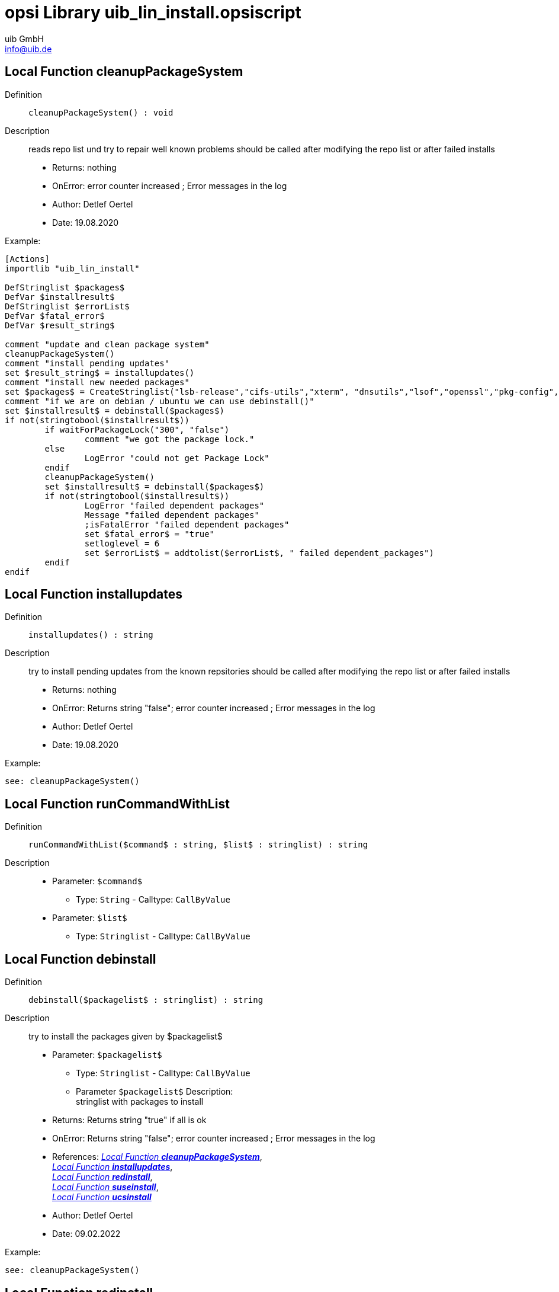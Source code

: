 ////
; Copyright (c) uib GmbH (www.uib.de)
; This documentation is owned by uib
; and published under the german creative commons by-sa license
; see:
; https://creativecommons.org/licenses/by-sa/3.0/de/
; https://creativecommons.org/licenses/by-sa/3.0/de/legalcode
; english:
; https://creativecommons.org/licenses/by-sa/3.0/
; https://creativecommons.org/licenses/by-sa/3.0/legalcode
;
; credits: http://www.opsi.org/credits/
////


:Author:    uib GmbH
:Email:     info@uib.de
:Date:      18.10.2023
:Revision:  4.3
:toclevels: 6
:doctype:   book
:icons:     font
:xrefstyle: full



[[Doc_fileuib_lin_install.opsiscript]]
= opsi Library *uib_lin_install.opsiscript*

[[Doc_func_cleanupPackageSystem]]
== Local Function *cleanupPackageSystem*

Definition::
`cleanupPackageSystem() : void`

Description::
reads repo list und try to repair well known problems
should be called after modifying the repo list or after failed installs

* Returns:     nothing
* OnError:     error counter increased ; Error messages in the log
* Author:     Detlef Oertel
* Date:     19.08.2020

Example:
[source,ini]
----
[Actions]
importlib "uib_lin_install"

DefStringlist $packages$
DefVar $installresult$
DefStringlist $errorList$
DefVar $fatal_error$
DefVar $result_string$

comment "update and clean package system"
cleanupPackageSystem()
comment "install pending updates"
set $result_string$ = installupdates()
comment "install new needed packages"
set $packages$ = CreateStringlist("lsb-release","cifs-utils","xterm", "dnsutils","lsof","openssl","pkg-config","desktop-file-utils","libnotify-bin","libgtk2.0-0")
comment "if we are on debian / ubuntu we can use debinstall()"
set $installresult$ = debinstall($packages$)
if not(stringtobool($installresult$))
	if waitForPackageLock("300", "false")
		comment "we got the package lock."
	else
		LogError "could not get Package Lock"
	endif
	cleanupPackageSystem()
	set $installresult$ = debinstall($packages$)
	if not(stringtobool($installresult$))
		LogError "failed dependent packages"
		Message "failed dependent packages"
		;isFatalError "failed dependent packages"
		set $fatal_error$ = "true"
		setloglevel = 6
		set $errorList$ = addtolist($errorList$, " failed dependent_packages")
	endif
endif
----

[[Doc_func_installupdates]]
== Local Function *installupdates*

Definition::
`installupdates() : string`

Description::
try to install pending updates from the known repsitories
should be called after modifying the repo list or after failed installs

* Returns:     nothing
* OnError:     Returns string "false"; error counter increased ; Error messages in the log
* Author:     Detlef Oertel
* Date:     19.08.2020

Example:
[source,ini]
----
see: cleanupPackageSystem()
----

[[Doc_func_runCommandWithList]]
== Local Function *runCommandWithList*

Definition::
`runCommandWithList($command$ : string, $list$ : stringlist) : string`

Description::


* Parameter: `$command$`
** Type: `String`  -  Calltype: `CallByValue`

* Parameter: `$list$`
** Type: `Stringlist`  -  Calltype: `CallByValue`


[[Doc_func_debinstall]]
== Local Function *debinstall*

Definition::
`debinstall($packagelist$ : stringlist) : string`

Description::
try to install the packages given by $packagelist$

* Parameter: `$packagelist$`
** Type: `Stringlist`  -  Calltype: `CallByValue`
** Parameter `$packagelist$` Description: +
stringlist with packages to install

* Returns:     Returns string "true" if all is ok
* OnError:     Returns string "false"; error counter increased ; Error messages in the log
* References:     <<Doc_func_cleanupPackageSystem>>, +
<<Doc_func_installupdates>>, +
<<Doc_func_redinstall>>, +
<<Doc_func_suseinstall>>, +
<<Doc_func_ucsinstall>>
* Author:     Detlef Oertel
* Date:     09.02.2022


Example:
[source,ini]
----
see: cleanupPackageSystem()
----

[[Doc_func_redinstall]]
== Local Function *redinstall*

Definition::
`redinstall($packagelist$ : stringlist) : string`

Description::
try to install the packages given by $packagelist$

* Parameter: `$packagelist$`
** Type: `Stringlist`  -  Calltype: `CallByValue`
** Parameter `$packagelist$` Description: +
stringlist with packages to install

* Returns:     Returns string "true" if all is ok
* OnError:     Returns string "false"; error counter increased ; Error messages in the log
* References:     <<Doc_func_cleanupPackageSystem>>, +
<<Doc_func_installupdates>>, +
<<Doc_func_debinstall>>, +
<<Doc_func_suseinstall>>, +
<<Doc_func_ucsinstall>>
* Author:     Detlef Oertel
* Date:     19.08.2020

Example:
[source,ini]
----
see: cleanupPackageSystem()
----

[[Doc_func_suseinstall]]
== Local Function *suseinstall*

Definition::
`suseinstall($packagelist$ : stringlist) : string`

Description::
try to install the packages given by $packagelist$

* Parameter: `$packagelist$`
** Type: `Stringlist`  -  Calltype: `CallByValue`
** Parameter `$packagelist$` Description: +
stringlist with packages to install

* Returns:     Returns string "true" if all is ok
* OnError:     Returns string "false"; error counter increased ; Error messages in the log
* References:     <<Doc_func_cleanupPackageSystem>>, +
<<Doc_func_installupdates>>, +
<<Doc_func_debinstall>>, +
<<Doc_func_redinstall>>, +
<<Doc_func_ucsinstall>>
* Author:     Detlef Oertel
* Date:     19.08.2020

Example:
[source,ini]
----
see: cleanupPackageSystem()
----


[[Doc_func_ucsinstall]]
== Local Function *ucsinstall*

Definition::
`ucsinstall($packagelist$ : stringlist) : string`

Description::
try to install the packages given by $packagelist$

* Parameter: `$packagelist$`
** Type: `Stringlist`  -  Calltype: `CallByValue`
** Parameter `$packagelist$` Description: +
stringlist with packages to install

* Returns:     Returns string "true" if all is ok
* OnError:     Returns string "false"; error counter increased ; Error messages in the log
* References:     <<Doc_func_cleanupPackageSystem>>, +
<<Doc_func_installupdates>>,+
<<Doc_func_debinstall>>, +
<<Doc_func_redinstall>>, +
<<Doc_func_suseinstall>>
* Author:     Detlef Oertel
* Date:     19.08.2020

Example:
[source,ini]
----
see: cleanupPackageSystem()
----

[[Doc_func_genericLinInstall]]
== Local Function *genericLinInstall*

Definition::
`genericLinInstall($packagelist$ : stringlist) : string`

Description::
try to determine the Linux familily and
try to install the packages given by $packagelist$

* Parameter: `$packagelist$`
** Type: `Stringlist`  -  Calltype: `CallByValue`
** Parameter `$packagelist$` Description: +
stringlist with packages to install

* Returns:     Returns string "true" if all is ok
* OnError:     Returns string "false"; error counter increased ; Error messages in the log
* References:     <<Doc_func_cleanupPackageSystem>>, +
<<Doc_func_installupdates>>, +
<<Doc_func_debinstall>>, +
<<Doc_func_redinstall>>, +
<<Doc_func_suseinstall>>
* Author:     Detlef Oertel
* Date:     08.03.2021

Example:
[source,ini]
----
see: cleanupPackageSystem()
----

[[Doc_func_linuxInstallOneOf]]
== Local Function *linuxInstallOneOf*

Definition::
`linuxInstallOneOf($packagelist$ : stringlist) : string`

Description::
try to install any package given by $packagelist$
This can be used specifying a package with different names for different linux distributions.

* Parameter: `$packagelist$`
** Type: `Stringlist`  -  Calltype: `CallByValue`
** Parameter `$packagelist$` Description: +
stringlist with packages to install

* Returns:     Returns string 'True' if one package was successfully installed
* OnError:     Returns string 'False'
* References:     <<Doc_func_isOneInstalled>>, +
<<Doc_func_getLinuxCommand>>
* Author:     Nils Doerrer
* Date:     16.11.2020

Example:
[source,ini]
----
[Actions]
importlib "uib_lin_install"
if isOneInstalled(createStringList("lsusb", "usbutils")) = "False"
	message "installing lsusb or usbutils"
	set $success$ = linuxInstallOneOf(createStringList("lsusb", "usbutils"))
endif
----

[[Doc_func_isOneInstalled]]
== Local Function *isOneInstalled*

Definition::
`isOneInstalled($packagelist$ : stringlist) : string`

Description::
check for installation status and return if any of $packagelist$ exists
This can be used to check a package with different names for different linux distributions.

* Parameter: `$packagelist$`
** Type: `Stringlist`  -  Calltype: `CallByValue`
** Parameter `$packagelist$` Description: +
stringlist with packages to check

* Returns:     Returns string 'True' if one specified package is installed
* OnError:     Returns string 'False'
* References:     <<Doc_func_linuxInstallOneOf>>, +
<<Doc_func_getLinuxCommand>>
* Author:     Nils Doerrer
* Date:     16.11.2020

[[Doc_func_getLinuxCommand]]
== Local Function *getLinuxCommand*

Definition::
`getLinuxCommand($type$ : string) : string`

Description::
Determine package manager and return command.

* Parameter: `$type$`
** Type: `String`  -  Calltype: `CallByValue`
** Parameter `$type$` Description: +
type of desired command 'install','check', 'localpackage'

* Returns:     Package manager command according to type
* OnError:     Returns string 'False'
* References:     <<Doc_func_linuxInstallOneOf>>, +
<<Doc_func_isOneInstalled>>
* Author:     Nils Doerrer, Detlef Oertel
* Date:     14.01.2021

[[Doc_func_getLinuxCommandAgnostic]]
== Local Function *getLinuxCommandAgnostic*

Definition::
`getLinuxCommandAgnostic($type$ : string) : string`

Description::
Determine package manager and return command.

* Parameter: `$type$`
** Type: `String`  -  Calltype: `CallByValue`
** Parameter `$type$` Description: +
type of desired command 'install' or 'check'

* Returns:     Package manager command according to type
* OnError:     Returns string 'False'
* References:     <<Doc_func_linuxInstallOneOf>>, +
<<Doc_func_isOneInstalled>>, +
<<Doc_func_getLinuxCommand>>
* Author:     Nils Doerrer
* Date:     16.11.2020

[[Doc_func_linuxInstallOneFile]]
== Local Function *linuxInstallOneFile*

Definition::
`linuxInstallOneFile($packagefile$ : string) : string`

Description::
try to install the local file package given by $packagefile$
This can be used specifying a package with different names for different linux distributions.

* Parameter: `$packagefile$`
** Type: `String`  -  Calltype: `CallByValue`

* Returns:     Returns string '0' if one package was successfully installed
* OnError:     Returns string '-1'
* References:     <<Doc_func_isOneInstalled>>, +
<<Doc_func_getLinuxCommand>>
* Author:     Detlef Oertel
* Date:     08.02.2021

Example:
[source,ini]
----
[Actions]
importlib "uib_lin_install"
if if "0" = linuxInstallOneFile("/tmp/dummy.deb")
	comment "success"
endif
----

[[Doc_func_linuxRemoveOnePackage]]
== Local Function *linuxRemoveOnePackage*

Definition::
`linuxRemoveOnePackage($packagename$ : string) : string`

Description::
try to remove the  package given by $packagename$
This can be used specifying a package with different names for different linux distributions.

* Parameter: `$packagename$`
** Type: `String`  -  Calltype: `CallByValue`
** Parameter `$packagename$` Description: +
string with the name of a package to remove

* Returns:     Returns string '0' if package was successfully removed or was not installed
* OnError:     Returns string '-1'
* References:     <<Doc_func_isOneInstalled>>, +
<<Doc_func_getLinuxCommand>>
* Author:     Detlef Oertel
* Date:     08.02.2021

Example:
[source,ini]
----
[Actions]
importlib "uib_lin_install"
if "0" = linuxRemoveOnePackage("dummy")
	comment "success"
endif
----

[[Doc_func_linuxRemoveOneOf]]
== Local Function *linuxRemoveOneOf*

Definition::
`linuxRemoveOneOf($packagelist$ : stringlist) : string`

Description::
try to remove any package given by $packagelist$
This can be used specifying a package with different names for different linux distributions.

* Parameter: `$packagelist$`
** Type: `Stringlist`  -  Calltype: `CallByValue`
** Parameter `$packagelist$` Description: +
stringlist with packages to install

* Returns:     Returns string 'True' if one package was successfully installed
* OnError:     Returns string 'False'
* References:     <<Doc_func_isOneInstalled>>, +
<<Doc_func_getLinuxCommand>>
* Author:     Nils Doerrer, Detlef Oertel
* Date:     16.11.2020

Example:
[source,ini]
----
[Actions]
importlib "uib_lin_install"
if isOneInstalled(createStringList("lsusb", "usbutils")) = "True"
	message "installing lsusb or usbutils"
	set $success$ = linuxRemoveOneOf(createStringList("lsusb", "usbutils"))
endif
----
